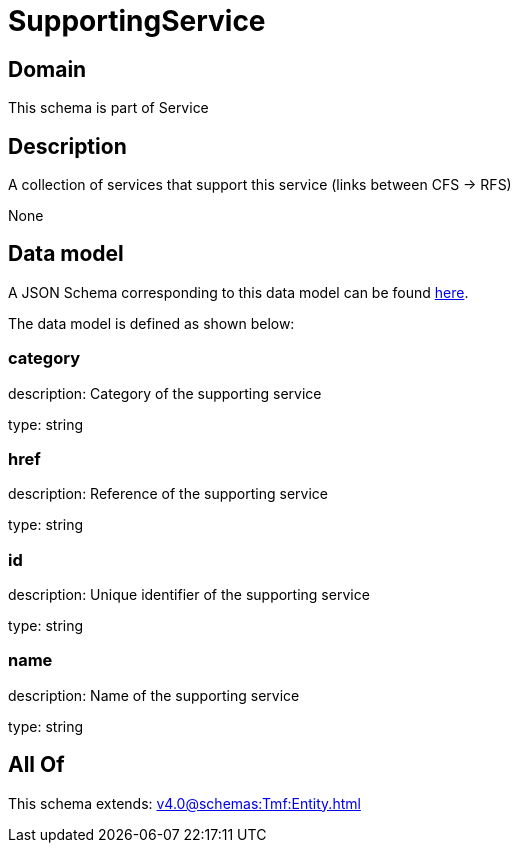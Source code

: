 = SupportingService

[#domain]
== Domain

This schema is part of Service

[#description]
== Description

A collection of services that support this service (links between CFS -&gt; RFS)

None

[#data_model]
== Data model

A JSON Schema corresponding to this data model can be found https://tmforum.org[here].

The data model is defined as shown below:


=== category
description: Category of the supporting service

type: string


=== href
description: Reference of the supporting service

type: string


=== id
description: Unique identifier of the supporting service

type: string


=== name
description: Name of the supporting service

type: string


[#all_of]
== All Of

This schema extends: xref:v4.0@schemas:Tmf:Entity.adoc[]
